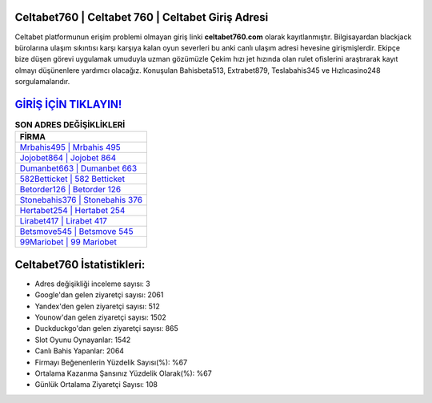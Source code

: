 ﻿Celtabet760 | Celtabet 760 | Celtabet Giriş Adresi
===================================

.. image:: images/celtabet-giris.jpg
   :width: 600
   
Celtabet platformunun erişim problemi olmayan giriş linki **celtabet760.com** olarak kayıtlanmıştır. Bilgisayardan blackjack bürolarına ulaşım sıkıntısı karşı karşıya kalan oyun severleri bu anki canlı ulaşım adresi hevesine girişmişlerdir. Ekipçe bize düşen görevi uygulamak umuduyla uzman gözümüzle Çekim hızı jet hızında olan rulet ofislerini araştırarak kayıt olmayı düşünenlere yardımcı olacağız. Konuşulan Bahisbeta513, Extrabet879, Teslabahis345 ve Hızlıcasino248 sorgulamalarıdır.

`GİRİŞ İÇİN TIKLAYIN! <https://uclck.me/gonow>`_
==============

.. list-table:: **SON ADRES DEĞİŞİKLİKLERİ**
   :widths: 100
   :header-rows: 1

   * - FİRMA
   * - `Mrbahis495 | Mrbahis 495 <mrbahis495-mrbahis-495-mrbahis-giris-adresi.html>`_
   * - `Jojobet864 | Jojobet 864 <jojobet864-jojobet-864-jojobet-giris-adresi.html>`_
   * - `Dumanbet663 | Dumanbet 663 <dumanbet663-dumanbet-663-dumanbet-giris-adresi.html>`_	 
   * - `582Betticket | 582 Betticket <582betticket-582-betticket-betticket-giris-adresi.html>`_	 
   * - `Betorder126 | Betorder 126 <betorder126-betorder-126-betorder-giris-adresi.html>`_ 
   * - `Stonebahis376 | Stonebahis 376 <stonebahis376-stonebahis-376-stonebahis-giris-adresi.html>`_
   * - `Hertabet254 | Hertabet 254 <hertabet254-hertabet-254-hertabet-giris-adresi.html>`_	 
   * - `Lirabet417 | Lirabet 417 <lirabet417-lirabet-417-lirabet-giris-adresi.html>`_
   * - `Betsmove545 | Betsmove 545 <betsmove545-betsmove-545-betsmove-giris-adresi.html>`_
   * - `99Mariobet | 99 Mariobet <99mariobet-99-mariobet-mariobet-giris-adresi.html>`_
	 
Celtabet760 İstatistikleri:
===================================	 
* Adres değişikliği inceleme sayısı: 3
* Google'dan gelen ziyaretçi sayısı: 2061
* Yandex'den gelen ziyaretçi sayısı: 512
* Younow'dan gelen ziyaretçi sayısı: 1502
* Duckduckgo'dan gelen ziyaretçi sayısı: 865
* Slot Oyunu Oynayanlar: 1542
* Canlı Bahis Yapanlar: 2064
* Firmayı Beğenenlerin Yüzdelik Sayısı(%): %67
* Ortalama Kazanma Şansınız Yüzdelik Olarak(%): %67
* Günlük Ortalama Ziyaretçi Sayısı: 108
